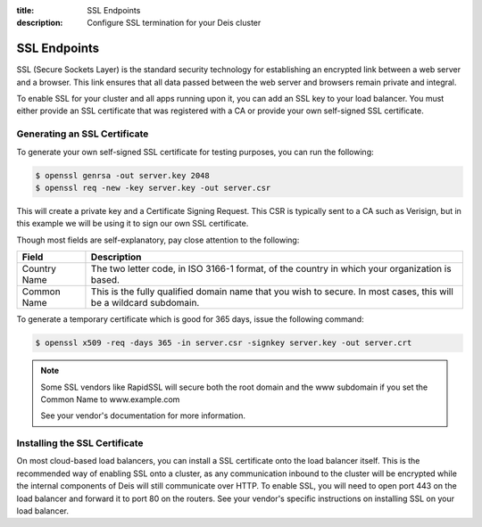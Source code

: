 :title: SSL Endpoints
:description: Configure SSL termination for your Deis cluster


.. _ssl-endpoints:

SSL Endpoints
=============

SSL (Secure Sockets Layer) is the standard security technology for establishing an encrypted link
between a web server and a browser. This link ensures that all data passed between the web server
and browsers remain private and integral.

To enable SSL for your cluster and all apps running upon it, you can add an SSL key to your load
balancer. You must either provide an SSL certificate that was registered with a CA or provide your
own self-signed SSL certificate.


Generating an SSL Certificate
-----------------------------

To generate your own self-signed SSL certificate for testing purposes, you can run the following:

.. code-block:: console

    $ openssl genrsa -out server.key 2048
    $ openssl req -new -key server.key -out server.csr

This will create a private key and a Certificate Signing Request. This CSR is typically sent to a
CA such as Verisign, but in this example we will be using it to sign our own SSL certificate.

Though most fields are self-explanatory, pay close attention to the following:

+--------------+-------------------------------------------------------------------------+
| Field        | Description                                                             |
+==============+=========================================================================+
| Country Name | The two letter code, in ISO 3166-1 format, of the country in which your |
|              | organization is based.                                                  |
+--------------+-------------------------------------------------------------------------+
| Common Name  | This is the fully qualified domain name that you wish to secure. In     |
|              | most cases, this will be a wildcard subdomain.                          |
+--------------+-------------------------------------------------------------------------+

To generate a temporary certificate which is good for 365 days, issue the following command:

.. code-block:: console

    $ openssl x509 -req -days 365 -in server.csr -signkey server.key -out server.crt

.. note::

    Some SSL vendors like RapidSSL will secure both the root domain and the www subdomain if you
    set the Common Name to www.example.com

    See your vendor's documentation for more information.


Installing the SSL Certificate
------------------------------

On most cloud-based load balancers, you can install a SSL certificate onto the load balancer
itself. This is the recommended way of enabling SSL onto a cluster, as any communication inbound to
the cluster will be encrypted while the internal components of Deis will still communicate over
HTTP. To enable SSL, you will need to open port 443 on the load balancer and forward it to port 80
on the routers. See your vendor's specific instructions on installing SSL on your load balancer.
